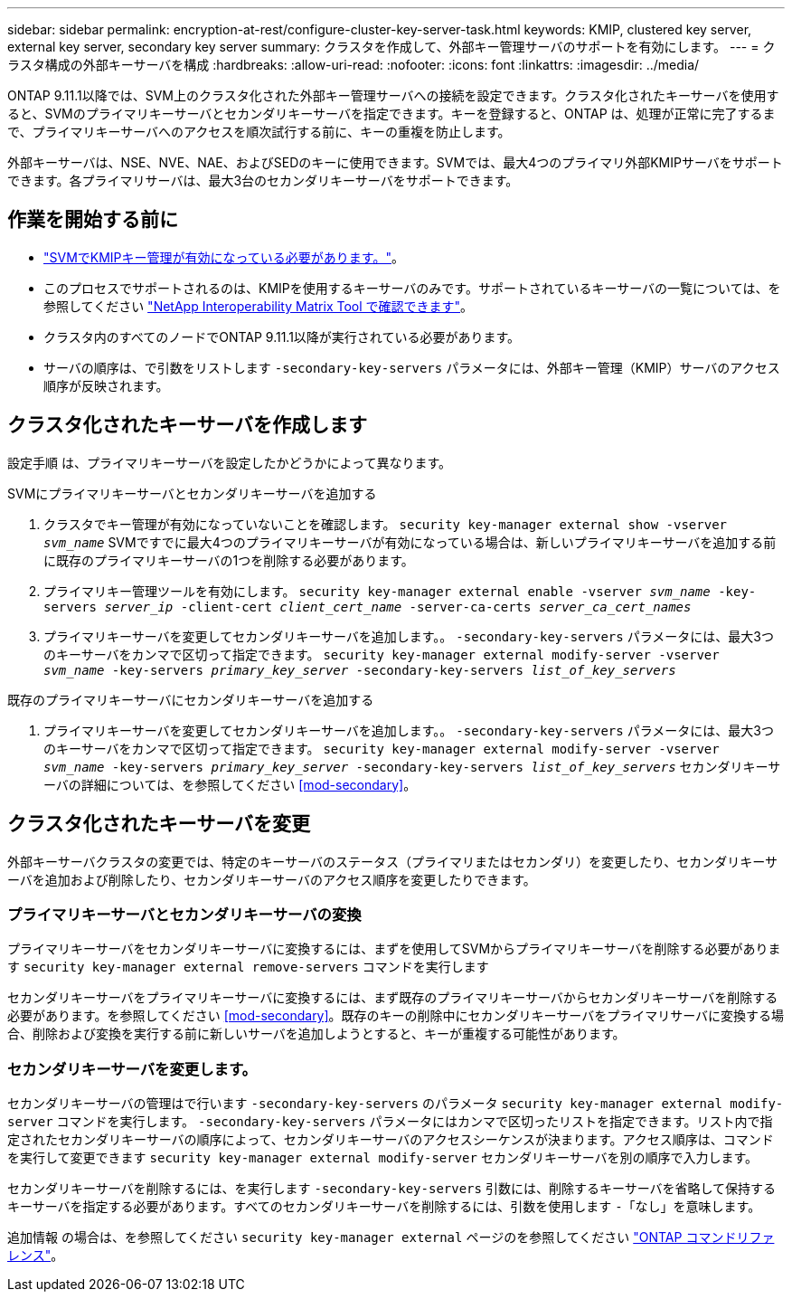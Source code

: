 ---
sidebar: sidebar 
permalink: encryption-at-rest/configure-cluster-key-server-task.html 
keywords: KMIP, clustered key server, external key server, secondary key server 
summary: クラスタを作成して、外部キー管理サーバのサポートを有効にします。 
---
= クラスタ構成の外部キーサーバを構成
:hardbreaks:
:allow-uri-read: 
:nofooter: 
:icons: font
:linkattrs: 
:imagesdir: ../media/


[role="lead"]
ONTAP 9.11.1以降では、SVM上のクラスタ化された外部キー管理サーバへの接続を設定できます。クラスタ化されたキーサーバを使用すると、SVMのプライマリキーサーバとセカンダリキーサーバを指定できます。キーを登録すると、ONTAP は、処理が正常に完了するまで、プライマリキーサーバへのアクセスを順次試行する前に、キーの重複を防止します。

外部キーサーバは、NSE、NVE、NAE、およびSEDのキーに使用できます。SVMでは、最大4つのプライマリ外部KMIPサーバをサポートできます。各プライマリサーバは、最大3台のセカンダリキーサーバをサポートできます。



== 作業を開始する前に

* link:install-ssl-certificates-hardware-task.html["SVMでKMIPキー管理が有効になっている必要があります。"]。
* このプロセスでサポートされるのは、KMIPを使用するキーサーバのみです。サポートされているキーサーバの一覧については、を参照してください link:http://mysupport.netapp.com/matrix/["NetApp Interoperability Matrix Tool で確認できます"^]。
* クラスタ内のすべてのノードでONTAP 9.11.1以降が実行されている必要があります。
* サーバの順序は、で引数をリストします `-secondary-key-servers` パラメータには、外部キー管理（KMIP）サーバのアクセス順序が反映されます。




== クラスタ化されたキーサーバを作成します

設定手順 は、プライマリキーサーバを設定したかどうかによって異なります。

[role="tabbed-block"]
====
.SVMにプライマリキーサーバとセカンダリキーサーバを追加する
--
. クラスタでキー管理が有効になっていないことを確認します。
`security key-manager external show -vserver _svm_name_`
SVMですでに最大4つのプライマリキーサーバが有効になっている場合は、新しいプライマリキーサーバを追加する前に既存のプライマリキーサーバの1つを削除する必要があります。
. プライマリキー管理ツールを有効にします。
`security key-manager external enable -vserver _svm_name_ -key-servers _server_ip_ -client-cert _client_cert_name_ -server-ca-certs _server_ca_cert_names_`
. プライマリキーサーバを変更してセカンダリキーサーバを追加します。。 `-secondary-key-servers` パラメータには、最大3つのキーサーバをカンマで区切って指定できます。
`security key-manager external modify-server -vserver _svm_name_ -key-servers _primary_key_server_ -secondary-key-servers _list_of_key_servers_`


--
.既存のプライマリキーサーバにセカンダリキーサーバを追加する
--
. プライマリキーサーバを変更してセカンダリキーサーバを追加します。。 `-secondary-key-servers` パラメータには、最大3つのキーサーバをカンマで区切って指定できます。
`security key-manager external modify-server -vserver _svm_name_ -key-servers _primary_key_server_ -secondary-key-servers _list_of_key_servers_`
セカンダリキーサーバの詳細については、を参照してください  <<mod-secondary>>。


--
====


== クラスタ化されたキーサーバを変更

外部キーサーバクラスタの変更では、特定のキーサーバのステータス（プライマリまたはセカンダリ）を変更したり、セカンダリキーサーバを追加および削除したり、セカンダリキーサーバのアクセス順序を変更したりできます。



=== プライマリキーサーバとセカンダリキーサーバの変換

プライマリキーサーバをセカンダリキーサーバに変換するには、まずを使用してSVMからプライマリキーサーバを削除する必要があります `security key-manager external remove-servers` コマンドを実行します

セカンダリキーサーバをプライマリキーサーバに変換するには、まず既存のプライマリキーサーバからセカンダリキーサーバを削除する必要があります。を参照してください <<mod-secondary>>。既存のキーの削除中にセカンダリキーサーバをプライマリサーバに変換する場合、削除および変換を実行する前に新しいサーバを追加しようとすると、キーが重複する可能性があります。



=== セカンダリキーサーバを変更します。

セカンダリキーサーバの管理はで行います `-secondary-key-servers` のパラメータ `security key-manager external modify-server` コマンドを実行します。 `-secondary-key-servers` パラメータにはカンマで区切ったリストを指定できます。リスト内で指定されたセカンダリキーサーバの順序によって、セカンダリキーサーバのアクセスシーケンスが決まります。アクセス順序は、コマンドを実行して変更できます `security key-manager external modify-server` セカンダリキーサーバを別の順序で入力します。

セカンダリキーサーバを削除するには、を実行します `-secondary-key-servers` 引数には、削除するキーサーバを省略して保持するキーサーバを指定する必要があります。すべてのセカンダリキーサーバを削除するには、引数を使用します `-`「なし」を意味します。

追加情報 の場合は、を参照してください `security key-manager external` ページのを参照してください link:https://docs.netapp.com/us-en/ontap-cli-9131/["ONTAP コマンドリファレンス"^]。
